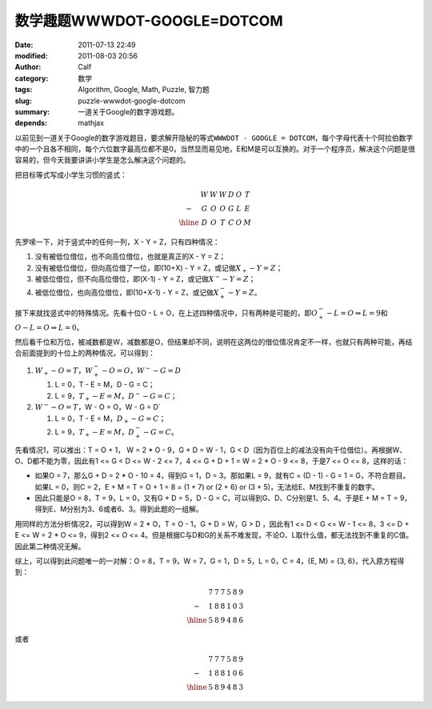 数学趣题WWWDOT-GOOGLE=DOTCOM
############################
:date: 2011-07-13 22:49
:modified: 2011-08-03 20:56
:author: Calf
:category: 数学
:tags: Algorithm, Google, Math, Puzzle, 智力题
:slug: puzzle-wwwdot-google-dotcom
:summary: 一道关于Google的数字游戏题。
:depends: mathjax

以前见到一道关于Google的数字游戏题目，要求解开隐秘的等式\ ``WWWDOT - GOOGLE = DOTCOM``\ ，每个字母代表十个阿拉伯数字中的一个且各不相同，每个六位数字最高位都不是0，当然显而易见地，E和M是可以互换的。对于一个程序员，解决这个问题是很容易的，但今天我要讲讲小学生是怎么解决这个问题的。

.. more

把目标等式写成小学生习惯的竖式：

.. math::

    \begin{matrix}
    & W & W & W & D & O & T\\
    - & G & O & O & G & L & E\\
    \hline & D & O & T & C & O & M
    \end{matrix}

先罗嗦一下，对于竖式中的任何一列，X - Y = Z，只有四种情况：

#. 没有被低位借位，也不向高位借位，也就是真正的X - Y = Z；
#. 没有被低位借位，但向高位借了一位，即(10+X) - Y = Z，或记做\ :math:`X_{+} - Y = Z`\ ；
#. 被低位借位，但不向高位借位，即(X-1) - Y = Z，或记做\ :math:`X^{-} - Y = Z`\ ；
#. 被低位借位，也向高位借位，即(10+X-1) - Y = Z，或记做\ :math:`X^{-}_{+} - Y = Z`\ 。

接下来就找竖式中的特殊情况。先看十位O - L = O，在上述四种情况中，只有两种是可能的，即\ :math:`O^{-}_{+} - L = O\Rightarrow L=9`\ 和\ :math:`O - L = O \Rightarrow L=0`\ 。

然后看千位和万位，被减数都是W，减数都是O，但结果却不同，说明在这两位的借位情况肯定不一样，也就只有两种可能，再结合前面提到的十位上的两种情况，可以得到：

#.  :math:`W_{+}-O=T`，:math:`W^{-}_{+}-O=O`，:math:`W^{-}-G=D`

    #.  L = 0，T - E = M，D - G = C；
    #.  L = 9，:math:`T_{+} - E = M`\ ，:math:`D^{-} - G = C`\ ；
#.  :math:`W^{-}-O=T`，W - O = O，W - G = D`

    #.  L = 0，T - E = M，:math:`D_{+} - G = C`\ ；
    #.  L = 9，:math:`T_{+} - E = M`\ ，:math:`D^{-}_{+} - G = C`\ 。

先看情况1，可以推出：T = O + 1， W = 2 \* O - 9，G + D = W - 1，G < D（因为百位上的减法没有向千位借位）。再根据W、O、D都不能为零，因此有1
<= G < D <= W - 2 <= 7，4 <= G + D + 1 = W = 2 \* O - 9 <=
8，于是7 <= O <= 8，这样的话：

-  如果O = 7，那么G + D = 2 \* O - 10 =
   4，得到G = 1，D = 3。那如果L =
   9，就有C = (D - 1) - G = 1 =
   G，不符合题目。如果L = 0，则C =
   2，E + M = T = O + 1 = 8 = (1 + 7) or (2 + 6) or (3 +
   5)，无法给E、M找到不重复的数字。
-  因此只能是O = 8，T = 9，L = 0，又有G + D = 5，D -
   G = C，可以得到G、D、C分别是1、5、4。于是E + M = T =
   9，得到E、M分别为3、6或者6、3。得到此题的一组解。

用同样的方法分析情况2，可以得到W = 2 \* O，T = O - 1，G + D = W，G
> D ，因此有1 <= D < G <= W - 1 <= 8，3 <= D +
E <= W = 2 \* O <= 9，得到2 <= O <=
4。但是根据C与D和G的关系不难发现，不论O、L取什么值，都无法找到不重复的C值。因此第二种情况无解。

.. compound::

    综上，可以得到此问题唯一的一对解：O = 8，T = 9，W = 7，G = 1，D =
    5，L = 0，C = 4，{E, M} = {3, 6}，代入原方程得到：

    .. math::

        \begin{matrix}
        & 7 & 7 & 7 & 5 & 8 & 9\\
        - & 1 & 8 & 8 & 1 & 0 & 3\\
        \hline & 5 & 8 & 9 & 4 & 8 & 6
        \end{matrix}

    或者

    .. math::
        \begin{matrix}
        & 7 & 7 & 7 & 5 & 8 & 9\\
        - & 1 & 8 & 8 & 1 & 0 & 6\\
        \hline & 5 & 8 & 9 & 4 & 8 & 3
        \end{matrix}
